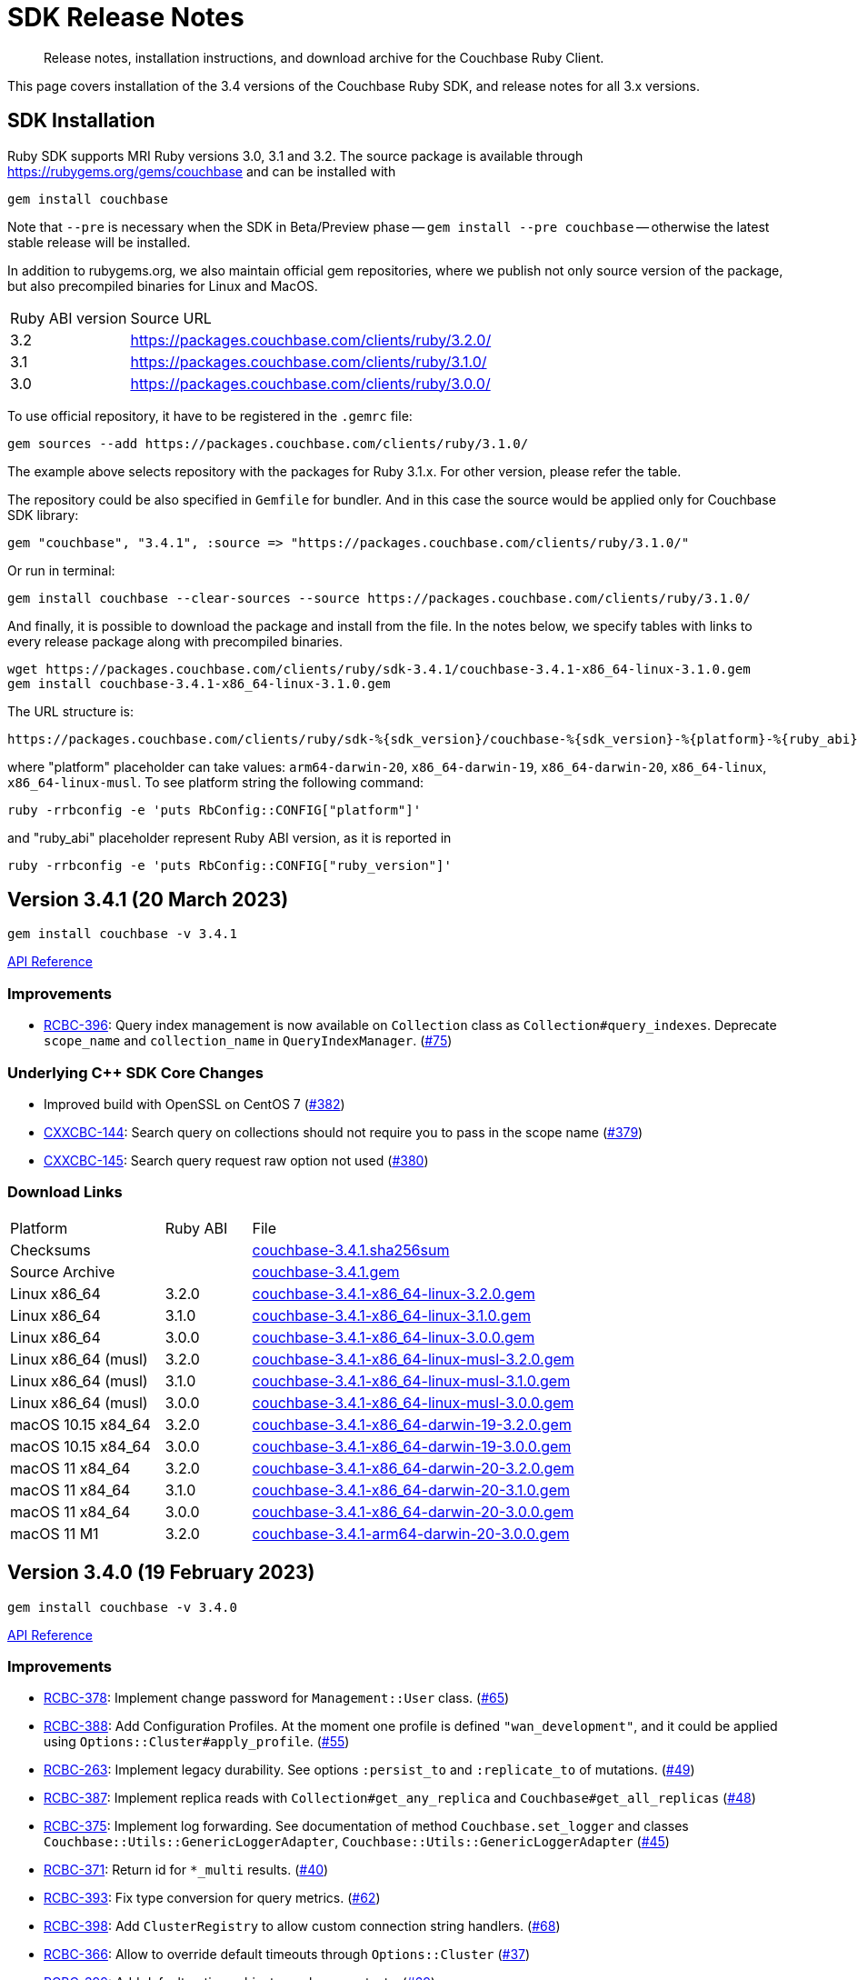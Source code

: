 = SDK Release Notes
:description: Release notes, installation instructions, and download archive for the Couchbase Ruby Client.
:page-topic-type: project-doc
:page-partial:
:page-aliases: ROOT:relnotes-ruby-sdk,ROOT:release-notes,ROOT:sdk-release-notes


// tag::all[]
[abstract]
{description}

This page covers installation of the 3.4 versions of the Couchbase Ruby SDK, and release notes for all 3.x versions.


== SDK Installation

Ruby SDK supports MRI Ruby versions 3.0, 3.1 and 3.2.
The source package is available through https://rubygems.org/gems/couchbase and can be installed with

[source,console]
----
gem install couchbase
----

Note that `--pre` is necessary when the SDK in Beta/Preview phase -- `gem install --pre couchbase` -- otherwise the
latest stable release will be installed.

In addition to rubygems.org, we also maintain official gem repositories, where we publish not only source version of the
package, but also precompiled binaries for Linux and MacOS.

[cols="4,17"]
|===
| Ruby ABI version | Source URL
| 3.2              | https://packages.couchbase.com/clients/ruby/3.2.0/
| 3.1              | https://packages.couchbase.com/clients/ruby/3.1.0/
| 3.0              | https://packages.couchbase.com/clients/ruby/3.0.0/
|===

To use official repository, it have to be registered in the `.gemrc` file:

[source,bash]
----
gem sources --add https://packages.couchbase.com/clients/ruby/3.1.0/
----

The example above selects repository with the packages for Ruby 3.1.x. For other version, please refer the table.

The repository could be also specified in `Gemfile` for bundler. And in this case the source would be applied only for
Couchbase SDK library:

[source,ruby]
----
gem "couchbase", "3.4.1", :source => "https://packages.couchbase.com/clients/ruby/3.1.0/"
----

Or run in terminal:

[source,bash]
----
gem install couchbase --clear-sources --source https://packages.couchbase.com/clients/ruby/3.1.0/
----

And finally, it is possible to download the package and install from the file. In the notes below, we specify tables
with links to every release package along with precompiled binaries.

[source,bash]
----
wget https://packages.couchbase.com/clients/ruby/sdk-3.4.1/couchbase-3.4.1-x86_64-linux-3.1.0.gem
gem install couchbase-3.4.1-x86_64-linux-3.1.0.gem
----

The URL structure is:

[source,shell]
----
https://packages.couchbase.com/clients/ruby/sdk-%{sdk_version}/couchbase-%{sdk_version}-%{platform}-%{ruby_abi}.gem
----

where "platform" placeholder can take values: `arm64-darwin-20`, `x86_64-darwin-19`, `x86_64-darwin-20`, `x86_64-linux`,
`x86_64-linux-musl`. To see platform string the following command:

[source,bash]
----
ruby -rrbconfig -e 'puts RbConfig::CONFIG["platform"]'
----

and "ruby_abi" placeholder represent Ruby ABI version, as it is reported in

[source,bash]
----
ruby -rrbconfig -e 'puts RbConfig::CONFIG["ruby_version"]'
----

[#latest-release]

== Version 3.4.1 (20 March 2023)

[source,bash]
----
gem install couchbase -v 3.4.1
----

https://docs.couchbase.com/sdk-api/couchbase-ruby-client-3.4.1/index.html[API Reference]

=== Improvements

* https://issues.couchbase.com/browse/RCBC-396[RCBC-396]:
Query index management is now available on `Collection` class as `Collection#query_indexes`. Deprecate `scope_name` and
`collection_name` in `QueryIndexManager`. (https://github.com/couchbase/couchbase-ruby-client/pull/75[#75])

=== Underlying C++ SDK Core Changes

* Improved build with OpenSSL on CentOS 7 (https://github.com/couchbaselabs/couchbase-cxx-client/pull/382[#382])

* https://issues.couchbase.com/browse/CXXCBC-144[CXXCBC-144]:
Search query on collections should not require you to pass in the scope name (https://github.com/couchbaselabs/couchbase-cxx-client/pull/379[#379])

* https://issues.couchbase.com/browse/CXXCBC-145[CXXCBC-145]:
Search query request raw option not used (https://github.com/couchbaselabs/couchbase-cxx-client/pull/380[#380])

=== Download Links

[cols="9,5,19"]
|===
| Platform            | Ruby ABI | File
| Checksums           |          | https://packages.couchbase.com/clients/ruby/sdk-3.4.1/couchbase-3.4.1.sha256sum[couchbase-3.4.1.sha256sum]
| Source Archive      |          | https://packages.couchbase.com/clients/ruby/sdk-3.4.1/couchbase-3.4.1.gem[couchbase-3.4.1.gem]
| Linux x86_64        | 3.2.0    | https://packages.couchbase.com/clients/ruby/sdk-3.4.1/couchbase-3.4.1-x86_64-linux-3.2.0.gem[couchbase-3.4.1-x86_64-linux-3.2.0.gem]
| Linux x86_64        | 3.1.0    | https://packages.couchbase.com/clients/ruby/sdk-3.4.1/couchbase-3.4.1-x86_64-linux-3.1.0.gem[couchbase-3.4.1-x86_64-linux-3.1.0.gem]
| Linux x86_64        | 3.0.0    | https://packages.couchbase.com/clients/ruby/sdk-3.4.1/couchbase-3.4.1-x86_64-linux-3.0.0.gem[couchbase-3.4.1-x86_64-linux-3.0.0.gem]
| Linux x86_64 (musl) | 3.2.0    | https://packages.couchbase.com/clients/ruby/sdk-3.4.1/couchbase-3.4.1-x86_64-linux-musl-3.2.0.gem[couchbase-3.4.1-x86_64-linux-musl-3.2.0.gem]
| Linux x86_64 (musl) | 3.1.0    | https://packages.couchbase.com/clients/ruby/sdk-3.4.1/couchbase-3.4.1-x86_64-linux-musl-3.1.0.gem[couchbase-3.4.1-x86_64-linux-musl-3.1.0.gem]
| Linux x86_64 (musl) | 3.0.0    | https://packages.couchbase.com/clients/ruby/sdk-3.4.1/couchbase-3.4.1-x86_64-linux-musl-3.0.0.gem[couchbase-3.4.1-x86_64-linux-musl-3.0.0.gem]
| macOS 10.15 x84_64  | 3.2.0    | https://packages.couchbase.com/clients/ruby/sdk-3.4.1/couchbase-3.4.1-x86_64-darwin-19-3.2.0.gem[couchbase-3.4.1-x86_64-darwin-19-3.2.0.gem]
| macOS 10.15 x84_64  | 3.0.0    | https://packages.couchbase.com/clients/ruby/sdk-3.4.1/couchbase-3.4.1-x86_64-darwin-19-3.0.0.gem[couchbase-3.4.1-x86_64-darwin-19-3.0.0.gem]
| macOS 11 x84_64     | 3.2.0    | https://packages.couchbase.com/clients/ruby/sdk-3.4.1/couchbase-3.4.1-x86_64-darwin-20-3.2.0.gem[couchbase-3.4.1-x86_64-darwin-20-3.2.0.gem]
| macOS 11 x84_64     | 3.1.0    | https://packages.couchbase.com/clients/ruby/sdk-3.4.1/couchbase-3.4.1-x86_64-darwin-20-3.1.0.gem[couchbase-3.4.1-x86_64-darwin-20-3.1.0.gem]
| macOS 11 x84_64     | 3.0.0    | https://packages.couchbase.com/clients/ruby/sdk-3.4.1/couchbase-3.4.1-x86_64-darwin-20-3.0.0.gem[couchbase-3.4.1-x86_64-darwin-20-3.0.0.gem]
| macOS 11 M1         | 3.2.0    | https://packages.couchbase.com/clients/ruby/sdk-3.4.1/couchbase-3.4.1-arm64-darwin-20-3.0.0.gem[couchbase-3.4.1-arm64-darwin-20-3.0.0.gem]
|===

== Version 3.4.0 (19 February 2023)

[source,bash]
----
gem install couchbase -v 3.4.0
----

https://docs.couchbase.com/sdk-api/couchbase-ruby-client-3.4.0/index.html[API Reference]

=== Improvements

* https://issues.couchbase.com/browse/RCBC-378[RCBC-378]:
Implement change password for `Management::User` class. (https://github.com/couchbase/couchbase-ruby-client/pull/65[#65])
* https://issues.couchbase.com/browse/RCBC-388[RCBC-388]:
Add Configuration Profiles. At the moment one profile is defined `"wan_development"`, and it could be applied using `Options::Cluster#apply_profile`.  (https://github.com/couchbase/couchbase-ruby-client/pull/55[#55])
* https://issues.couchbase.com/browse/RCBC-263[RCBC-263]:
Implement legacy durability. See options `:persist_to` and `:replicate_to` of mutations. (https://github.com/couchbase/couchbase-ruby-client/pull/49[#49])
* https://issues.couchbase.com/browse/RCBC-387[RCBC-387]:
Implement replica reads with `Collection#get_any_replica` and `Couchbase#get_all_replicas` (https://github.com/couchbase/couchbase-ruby-client/pull/48[#48])
* https://issues.couchbase.com/browse/RCBC-375[RCBC-375]:
Implement log forwarding. See documentation of method `Couchbase.set_logger` and classes `Couchbase::Utils::GenericLoggerAdapter`, `Couchbase::Utils::GenericLoggerAdapter` (https://github.com/couchbase/couchbase-ruby-client/pull/45[#45])
* https://issues.couchbase.com/browse/RCBC-371[RCBC-371]:
Return id for `*_multi` results. (https://github.com/couchbase/couchbase-ruby-client/pull/40[#40])
* https://issues.couchbase.com/browse/RCBC-393[RCBC-393]:
Fix type conversion for query metrics. (https://github.com/couchbase/couchbase-ruby-client/pull/62[#62])
* https://issues.couchbase.com/browse/RCBC-398[RCBC-398]:
Add `ClusterRegistry` to allow custom connection string handlers. (https://github.com/couchbase/couchbase-ruby-client/pull/68[#68])
* https://issues.couchbase.com/browse/RCBC-366[RCBC-366]:
Allow to override default timeouts through `Options::Cluster` (https://github.com/couchbase/couchbase-ruby-client/pull/37[#37])
* https://issues.couchbase.com/browse/RCBC-399[RCBC-399]:
Add default options objects as class constants. (https://github.com/couchbase/couchbase-ruby-client/pull/69[#69])

=== Underlying C++ SDK Core

==== Notable Changes in C++ SDK 1.0.0-dp.4

* https://issues.couchbase.com/browse/CXXCBC-275[CXXCBC-275]:
Update implementation query context fields passed to the server. In future versions of the server versions it will become mandatory to specify context of the statement (bucket, scope and collection).
This change ensures that both future and current server releases supported transparently.
* https://issues.couchbase.com/browse/CXXCBC-296[CXXCBC-296]:
Force PLAIN SASL auth if TLS enabled. Using SCRAM SASL mechanisms over TLS protocol is unnecesary complication, that slows down initial connection bootstrap and potentially limits server ability to improve security and evolve credentials management.
* https://issues.couchbase.com/browse/CXXCBC-295[CXXCBC-295]:
The `get with projections` opration should not fail if one of the the paths is missing in the document, because the semantics is "get the partial document" and not "get individual fields" like in `lookup_in` operation.
* https://issues.couchbase.com/browse/CXXCBC-294[CXXCBC-294]:
In the Public API, if `get` operation requested to return expiry time, zero expiry should not be interpreted as absolute expiry timestamp (zero seconds from UNIX epoch), but rather as absense of the expiry.
* https://issues.couchbase.com/browse/CXXCBC-291[CXXCBC-291]:
Allow to disable mutation tokens for Key/Value mutations (use `enable_mutation_tokens` in connection string).
* Resource management and performance improvements:
** Fix tracer and meter ref-counting (https://github.com/couchbaselabs/couchbase-cxx-client/pull/370[#370])
** Replace `minstd_rand` with `mt19937_64`, as it gives less collisions (https://github.com/couchbaselabs/couchbase-cxx-client/pull/356[#356])
** https://issues.couchbase.com/browse/CXXCBC-285[CXXCBC-285]:
Write to sockets from IO threads, to eliminate potential race conditions. (https://github.com/couchbaselabs/couchbase-cxx-client/pull/348[#348])
** Eliminate looping transform in `mcbp_parser::next` (https://github.com/couchbaselabs/couchbase-cxx-client/pull/347[#347])
** https://issues.couchbase.com/browse/CXXCBC-295[CXXCBC-205]:
Use thread-local UUID generator (https://github.com/couchbaselabs/couchbase-cxx-client/pull/340[#340])
** https://issues.couchbase.com/browse/CXXCBC-293[CXXCBC-293]:
Performance improvements:
*** Speed up UUID serialization to string (https://github.com/couchbaselabs/couchbase-cxx-client/pull/346[#346])
*** Don't allow to copy `mcbp_message` objects (https://github.com/couchbaselabs/couchbase-cxx-client/pull/345[#345])
*** Avoid extra allocation and initialization (https://github.com/couchbaselabs/couchbase-cxx-client/pull/344[#344])
* Build system fixes:
** Fix build with gcc-13 (https://github.com/couchbaselabs/couchbase-cxx-client/pull/372[#372])
** Fix gcc 12 issue (https://github.com/couchbaselabs/couchbase-cxx-client/pull/367[#367])
* Enhancements:
** Include bucketless KV service when ping is requested. (https://github.com/couchbaselabs/couchbase-cxx-client/pull/339[#339])
** Include OS name in SDK identifier (https://github.com/couchbaselabs/couchbase-cxx-client/pull/349[#349])

==== Notable changes in C++ SDK 1.0.0-dp.3

* https://issues.couchbase.com/CXXCBC-276[CXXCBC-276]:
Use interval from the options for config poll, which previous was hard-coded to 2.5 seconds. (https://github.com/couchbaselabs/couchbase-cxx-client/pull/336[#336])

==== Notable changes in C++ SDK 1.0.0-dp.2

* https://issues.couchbase.com/browse/CXXCBC-242[CXXCBC-242]:
Drain waiting commands list on MCBP session close (https://github.com/couchbaselabs/couchbase-cxx-client/pull/321[#321])
* https://issues.couchbase.com/browse/CXXCBC-271[CXXCBC-271]:
Fix `get_all_replicas` behaviour: do not propagate error if result set is not empty, while the last response has failed. (https://github.com/couchbaselabs/couchbase-cxx-client/pull/322[#322])

==== Notable changes in C++ SDK 1.0.0-dp.1

* https://issues.couchbase.com/browse/CXXCBC-142[CXXCBC-142]:
Update SRV resolution for Windows (https://github.com/couchbaselabs/couchbase-cxx-client/pull/303[#303])
* https://issues.couchbase.com/browse/CXXCBC-172[CXXCBC-172]:
Refresh DNS SRV when cluster uncontactable (https://github.com/couchbaselabs/couchbase-cxx-client/pull/275[#275], https://github.com/couchbaselabs/couchbase-cxx-client/pull/290[#290])
* https://issues.couchbase.com/browse/CXXCBC-234[CXXCBC-234]:
Error message for bucket hibernation and update error message for authentication_failure. (https://github.com/couchbaselabs/couchbase-cxx-client/pull/290[#280], https://github.com/couchbaselabs/couchbase-cxx-client/pull/285[#285])
* https://issues.couchbase.com/browse/CXXCBC-235[CXXCBC-235]:
Load system CAs when the trust certificate is not provided and do not fail if trust certificate is not specified (https://github.com/couchbaselabs/couchbase-cxx-client/pull/283[#283], https://github.com/couchbaselabs/couchbase-cxx-client/pull/281[#281])
* https://issues.couchbase.com/browse/CXXCBC-245[CXXCBC-245]:
Fix encoding of durability frame (https://github.com/couchbaselabs/couchbase-cxx-client/pull/277[#277])
* https://issues.couchbase.com/browse/CXXCBC-246[CXXCBC-246]:
Convert `not_stored` code to `document_exists` (https://github.com/couchbaselabs/couchbase-cxx-client/pull/278[#278])
* https://issues.couchbase.com/browse/CXXCBC-251[CXXCBC-251]:
Fix snappy decompression for `get_replica` (https://github.com/couchbaselabs/couchbase-cxx-client/pull/296[#296])
* https://issues.couchbase.com/browse/CXXCBC-253[CXXCBC-253]:
`query_options` not setting `scope_qualifier` (https://github.com/couchbaselabs/couchbase-cxx-client/pull/300[#300])
* https://issues.couchbase.com/browse/SDKQE-2761[SDKQE-2761]:
Fix failures in serverless mode (https://github.com/couchbaselabs/couchbase-cxx-client/pull/274[#274])
* Don't log expected warnings in DNS resolver (https://github.com/couchbaselabs/couchbase-cxx-client/pull/294[#294])

===== Resource management and performance fixes

* https://issues.couchbase.com/browse/CXXCBC-225[CXXCBC-225]:
Don't throw exceptions when socket options cannot be set (https://github.com/couchbaselabs/couchbase-cxx-client/pull/270[#270])

===== Build system fixes

* Move away from `reinterpret_pointer_cast<>` for MacOS build issue (https://github.com/couchbaselabs/couchbase-cxx-client/pull/288[#288])
* Improve OpenSSL detection on Windows (https://github.com/couchbaselabs/couchbase-cxx-client/pull/272[#272])

==== Notable changes in C++ SDK 1.0.0-beta.3

* https://issues.couchbase.com/browse/CXXCBC-221[CXXCBC-221]:
Support for configuration profiles (https://github.com/couchbaselabs/couchbase-cxx-client/pull/268[#268])
* https://issues.couchbase.com/browse/CXXCBC-218[CXXCBC-218]:
allow to check if subdoc result field has value (https://github.com/couchbaselabs/couchbase-cxx-client/pull/263[#263])
* https://issues.couchbase.com/browse/CXXCBC-199[CXXCBC-199]:
Always set `kv_collection_outdated` retry reason on unknown collection error (https://github.com/couchbaselabs/couchbase-cxx-client/pull/223[#223])
* https://issues.couchbase.com/browse/CXXCBC-203[CXXCBC-203]:
disable clustermap nofication by default (https://github.com/couchbaselabs/couchbase-cxx-client/pull/233[#233])
* https://issues.couchbase.com/browse/CXXCBC-159[CXXCBC-159]:
Increment/decrement should not have `preserve_expiry` (https://github.com/couchbaselabs/couchbase-cxx-client/pull/201[#201])
* https://issues.couchbase.com/browse/CXXCBC-55[CXXCBC-55]:
External Tracing and Metrics support with OpenTelemetry support (https://github.com/couchbaselabs/couchbase-cxx-client/pull/228[#228], https://github.com/couchbaselabs/couchbase-cxx-client/pull/231[#231])
* https://issues.couchbase.com/browse/CXXCBC-54[CXXCBC-54]:
Add log forwarding (https://github.com/couchbaselabs/couchbase-cxx-client/pull/206[#206])

===== Bug fixes

* https://issues.couchbase.com/browse/CXXCBC-134[CXXCBC-134]:
Close http_session before conecting to next endpoint (https://github.com/couchbaselabs/couchbase-cxx-client/pull/213[#213])
* https://issues.couchbase.com/browse/CXXCBC-179[CXXCBC-179]:
fix parsing responses with chunked meta trailer (https://github.com/couchbaselabs/couchbase-cxx-client/pull/191[#191])
* https://issues.couchbase.com/browse/CXXCBC-170[CXXCBC-170]:
add extra check for missing CA for TLS connections (https://github.com/couchbaselabs/couchbase-cxx-client/pull/197[#197])
* https://issues.couchbase.com/browse/CXXCBC-182[CXXCBC-182]:
add extra check for keywords in query index fields (https://github.com/couchbaselabs/couchbase-cxx-client/pull/196[#196])
* https://issues.couchbase.com/browse/CXXCBC-173[CXXCBC-173]:
complete streaming lexer even if pointer didn't match (https://github.com/couchbaselabs/couchbase-cxx-client/pull/195[#195])
* https://issues.couchbase.com/browse/CXXCBC-212[CXXCBC-212]:
reprepare and retry query on 4040, 4050 and 4070 (https://github.com/couchbaselabs/couchbase-cxx-client/pull/257[#257])
* https://issues.couchbase.com/browse/CXXCBC-174[CXXCBC-174]:
reduce scope of the http request lock (https://github.com/couchbaselabs/couchbase-cxx-client/pull/259[#259])
* https://issues.couchbase.com/browse/CXXCBC-176[CXXCBC-176]:
ignore 'is_primary' for named primary indexes when dropping (https://github.com/couchbaselabs/couchbase-cxx-client/pull/202[#202])
* Return subdocument error context from future-based subdoc methods (https://github.com/couchbaselabs/couchbase-cxx-client/pull/258[#258])

=== Download Links

[cols="9,5,19"]
|===
| Platform            | Ruby ABI | File
| Checksums           |          | https://packages.couchbase.com/clients/ruby/sdk-3.4.0/couchbase-3.4.0.sha256sum[couchbase-3.4.0.sha256sum]
| Source Archive      |          | https://packages.couchbase.com/clients/ruby/sdk-3.4.0/couchbase-3.4.0.gem[couchbase-3.4.0.gem]
| Linux x86_64        | 3.2.0    | https://packages.couchbase.com/clients/ruby/sdk-3.4.0/couchbase-3.4.0-x86_64-linux-3.2.0.gem[couchbase-3.4.0-x86_64-linux-3.2.0.gem]
| Linux x86_64        | 3.1.0    | https://packages.couchbase.com/clients/ruby/sdk-3.4.0/couchbase-3.4.0-x86_64-linux-3.1.0.gem[couchbase-3.4.0-x86_64-linux-3.1.0.gem]
| Linux x86_64        | 3.0.0    | https://packages.couchbase.com/clients/ruby/sdk-3.4.0/couchbase-3.4.0-x86_64-linux-3.0.0.gem[couchbase-3.4.0-x86_64-linux-3.0.0.gem]
| Linux x86_64 (musl) | 3.2.0    | https://packages.couchbase.com/clients/ruby/sdk-3.4.0/couchbase-3.4.0-x86_64-linux-musl-3.2.0.gem[couchbase-3.4.0-x86_64-linux-musl-3.2.0.gem]
| Linux x86_64 (musl) | 3.1.0    | https://packages.couchbase.com/clients/ruby/sdk-3.4.0/couchbase-3.4.0-x86_64-linux-musl-3.1.0.gem[couchbase-3.4.0-x86_64-linux-musl-3.1.0.gem]
| Linux x86_64 (musl) | 3.0.0    | https://packages.couchbase.com/clients/ruby/sdk-3.4.0/couchbase-3.4.0-x86_64-linux-musl-3.0.0.gem[couchbase-3.4.0-x86_64-linux-musl-3.0.0.gem]
| macOS 10.15 x84_64  | 3.2.0    | https://packages.couchbase.com/clients/ruby/sdk-3.4.0/couchbase-3.4.0-x86_64-darwin-19-3.2.0.gem[couchbase-3.4.0-x86_64-darwin-19-3.2.0.gem]
| macOS 10.15 x84_64  | 3.0.0    | https://packages.couchbase.com/clients/ruby/sdk-3.4.0/couchbase-3.4.0-x86_64-darwin-19-3.0.0.gem[couchbase-3.4.0-x86_64-darwin-19-3.0.0.gem]
| macOS 11 x84_64     | 3.2.0    | https://packages.couchbase.com/clients/ruby/sdk-3.4.0/couchbase-3.4.0-x86_64-darwin-20-3.2.0.gem[couchbase-3.4.0-x86_64-darwin-20-3.2.0.gem]
| macOS 11 x84_64     | 3.1.0    | https://packages.couchbase.com/clients/ruby/sdk-3.4.0/couchbase-3.4.0-x86_64-darwin-20-3.1.0.gem[couchbase-3.4.0-x86_64-darwin-20-3.1.0.gem]
| macOS 11 x84_64     | 3.0.0    | https://packages.couchbase.com/clients/ruby/sdk-3.4.0/couchbase-3.4.0-x86_64-darwin-20-3.0.0.gem[couchbase-3.4.0-x86_64-darwin-20-3.0.0.gem]
| macOS 11 M1         | 3.2.0    | https://packages.couchbase.com/clients/ruby/sdk-3.4.0/couchbase-3.4.0-arm64-darwin-20-3.0.0.gem[couchbase-3.4.0-arm64-darwin-20-3.0.0.gem]
|===


== Version 3.3.0 (5 May 2022)

This is the first GA release of the 3.3 series.

[source,bash]
----
gem install couchbase -v 3.3.0
----

https://docs.couchbase.com/sdk-api/couchbase-ruby-client-3.3.0/index.html[API Reference]

Improvements:

* https://issues.couchbase.com/browse/RCBC-338[RCBC-338]:
  Added new options for the search API.
  You can now add the `operator` and `include_locations` properties to all search queries.

* https://issues.couchbase.com/browse/RCBC-358[RCBC-358], https://issues.couchbase.com/browse/RCBC-346[RCBC-346]:
  Added new options for the bucket API.
  The SDK now allows you to configure the custom conflict resolution storage backend for new buckets.

* https://issues.couchbase.com/browse/RCBC-345[RCBC-345]:
  We now support preserving expiry for the query API.

* https://issues.couchbase.com/browse/RCBC-343[RCBC-343]:
  SSL peer is now verified by default.

* Added support for Ruby 3.1.

* Dropped support for Ruby 2.5 and 2.6.

Fixes:

* https://issues.couchbase.com/browse/RCBC-358[RCBC-358]:
  The SDK now initializes search locations only if they are returned by the server.


[cols="9,5,19"]
|===
| Platform           | Ruby ABI | File
| Checksums          |          | https://packages.couchbase.com/clients/ruby/sdk-3.3.0/couchbase-3.3.0.sha256sum[couchbase-3.3.0.sha256sum]
| Source Archive     |          | https://packages.couchbase.com/clients/ruby/sdk-3.3.0/couchbase-3.3.0.gem[couchbase-3.3.0.gem]
| Linux x86_64       | 3.1.0    | https://packages.couchbase.com/clients/ruby/sdk-3.3.0/couchbase-3.3.0-x86_64-linux-3.1.0.gem[couchbase-3.3.0-x86_64-linux-3.1.0.gem]
| Linux x86_64       | 3.0.0    | https://packages.couchbase.com/clients/ruby/sdk-3.3.0/couchbase-3.3.0-x86_64-linux-3.0.0.gem[couchbase-3.3.0-x86_64-linux-3.0.0.gem]
| Linux x86_64       | 2.7.0    | https://packages.couchbase.com/clients/ruby/sdk-3.3.0/couchbase-3.3.0-x86_64-linux-2.7.0.gem[couchbase-3.3.0-x86_64-linux-2.7.0.gem]
| macOS 10.15 x84_64 | 3.1.0    | https://packages.couchbase.com/clients/ruby/sdk-3.3.0/couchbase-3.3.0-x86_64-darwin-19-3.1.0.gem[couchbase-3.3.0-x86_64-darwin-19-3.1.0.gem]
| macOS 10.15 x84_64 | 3.0.0    | https://packages.couchbase.com/clients/ruby/sdk-3.3.0/couchbase-3.3.0-x86_64-darwin-19-3.0.0.gem[couchbase-3.3.0-x86_64-darwin-19-3.0.0.gem]
| macOS 10.15 x84_64 | 2.7.0    | https://packages.couchbase.com/clients/ruby/sdk-3.3.0/couchbase-3.3.0-x86_64-darwin-19-2.7.0.gem[couchbase-3.3.0-x86_64-darwin-19-2.7.0.gem]
| macOS 11 x84_64 | 3.1.0    | https://packages.couchbase.com/clients/ruby/sdk-3.3.0/couchbase-3.3.0-x86_64-darwin-20-3.1.0.gem[couchbase-3.3.0-x86_64-darwin-20-3.1.0.gem]
| macOS 11 x84_64 | 3.0.0    | https://packages.couchbase.com/clients/ruby/sdk-3.3.0/couchbase-3.3.0-x86_64-darwin-20-3.0.0.gem[couchbase-3.3.0-x86_64-darwin-20-3.0.0.gem]
| macOS 11 x84_64 | 2.7.0    | https://packages.couchbase.com/clients/ruby/sdk-3.3.0/couchbase-3.3.0-x86_64-darwin-20-2.7.0.gem[couchbase-3.3.0-x86_64-darwin-20-2.7.0.gem]
|===

== Version 3.2.0 (4 August 2021)

This is the first GA release of the 3.2 series.

[source,bash]
----
gem install couchbase -v 3.2.0
----

https://docs.couchbase.com/sdk-api/couchbase-ruby-client-3.2.0/index.html[API Reference]

* https://issues.couchbase.com/browse/RCBC-301[RCBC-301]:
  Implemented metrics.
  This feature is enabled by default; it can be disabled in the connection string with `enable_metrics=false`, or programmatically:
+
[source,ruby]
----
options = Cluster::ClusterOptions.new
options.enable_metrics = false
----
+
Extra options:
+
[source,ruby]
----
options = Cluster::ClusterOptions.new
options.metrics_emit_interval = 60_000 # in milliseconds, default 10 minutes
----

* https://issues.couchbase.com/browse/RCBC-234[RCBC-234]:
 Implemented tracing.
 This feature is enabled by default; it can be disabled in the connection string with `enable_tracing=false`, or programmatically:
+
[source,ruby]
----
options = Cluster::ClusterOptions.new
options.enable_tracing = false
----
+
Extra options:
+
[source,ruby]
----
options = Cluster::ClusterOptions.new
options.orphaned_emit_interval = 600_000 # in milliseconds
options.orphaned_sample_size = 64

options.threshold_emit_interval = 600_00 # in milliseconds
options.threshold_sample_size = 64
options.key_value_threshold = 500 # in milliseconds
options.query_threshold = 1_000 # in milliseconds
options.view_threshold = 1_000 # in milliseconds
options.search_threshold = 1_000 # in milliseconds
options.analytics_threshold = 1_000 # in milliseconds
options.management_threshold = 1_000 # in milliseconds
----

* https://issues.couchbase.com/browse/RCBC-318[RCBC-318]:
  Parse and use `revEpoch` field in configuration for improved bucket configuration handling.

* https://issues.couchbase.com/browse/RCBC-324[RCBC-324]:
  Query error code 13014 is now mapped to an `AuthenticationFailure` exception.

* https://issues.couchbase.com/browse/RCBC-227[RCBC-227]:
  Remote links for analytics can now be managed from the SDK,
  enabling  connection to an external dataset such as an AWS S3 bucket.

* https://issues.couchbase.com/browse/RCBC-283[RCBC-283]:
  Added Collections support for Search queries.

* https://issues.couchbase.com/browse/RCBC-311[RCBC-311]:
  Fixed scope qualifer encoding for analtyics to work with latest decoding.

* Dropped support of Ruby 2.5.

* Many smaller fixes and improvements.

[cols="9,5,19"]
|===
| Platform           | Ruby ABI | File
| Checksums          |          | https://packages.couchbase.com/clients/ruby/sdk-3.2.0/couchbase-3.2.0.sha256sum[couchbase-3.2.0.sha256sum]
| Source Archive     |          | https://packages.couchbase.com/clients/ruby/sdk-3.2.0/couchbase-3.2.0.gem[couchbase-3.2.0.gem]
| Linux x86_64       | 3.0.0    | https://packages.couchbase.com/clients/ruby/sdk-3.2.0/couchbase-3.2.0-x86_64-linux-3.0.0.gem[couchbase-3.2.0-x86_64-linux-3.0.0.gem]
| Linux x86_64       | 2.7.0    | https://packages.couchbase.com/clients/ruby/sdk-3.2.0/couchbase-3.2.0-x86_64-linux-2.7.0.gem[couchbase-3.2.0-x86_64-linux-2.7.0.gem]
| Linux x86_64       | 2.6.0    | https://packages.couchbase.com/clients/ruby/sdk-3.2.0/couchbase-3.2.0-x86_64-linux-2.6.0.gem[couchbase-3.2.0-x86_64-linux-2.6.0.gem]
| Linux x86_64       | 2.5.0    | https://packages.couchbase.com/clients/ruby/sdk-3.2.0/couchbase-3.2.0-x86_64-linux-2.5.0.gem[couchbase-3.2.0-x86_64-linux-2.5.0.gem]
| macOS 10.15 x84_64 | 3.0.0    | https://packages.couchbase.com/clients/ruby/sdk-3.2.0/couchbase-3.2.0-x86_64-darwin-19-3.0.0.gem[couchbase-3.2.0-x86_64-darwin-19-3.0.0.gem]
| macOS 10.15 x84_64 | 2.7.0    | https://packages.couchbase.com/clients/ruby/sdk-3.2.0/couchbase-3.2.0-x86_64-darwin-19-2.7.0.gem[couchbase-3.2.0-x86_64-darwin-19-2.7.0.gem]
| macOS 10.15 x84_64 | 2.6.0    | https://packages.couchbase.com/clients/ruby/sdk-3.2.0/couchbase-3.2.0-x86_64-darwin-19-2.6.0.gem[couchbase-3.2.0-x86_64-darwin-19-2.6.0.gem]
| macOS 10.15 x84_64 | 2.5.0    | https://packages.couchbase.com/clients/ruby/sdk-3.2.0/couchbase-3.2.0-x86_64-darwin-19-2.5.0.gem[couchbase-3.2.0-x86_64-darwin-19-2.5.0.gem]
| macOS 11 x84_64 | 3.0.0    | https://packages.couchbase.com/clients/ruby/sdk-3.2.0/couchbase-3.2.0-x86_64-darwin-20-3.0.0.gem[couchbase-3.2.0-x86_64-darwin-20-3.0.0.gem]
| macOS 11 x84_64 | 2.7.0    | https://packages.couchbase.com/clients/ruby/sdk-3.2.0/couchbase-3.2.0-x86_64-darwin-20-2.7.0.gem[couchbase-3.2.0-x86_64-darwin-20-2.7.0.gem]
| macOS 11 x84_64 | 2.6.0    | https://packages.couchbase.com/clients/ruby/sdk-3.2.0/couchbase-3.2.0-x86_64-darwin-20-2.6.0.gem[couchbase-3.2.0-x86_64-darwin-20-2.6.0.gem]
| macOS 11 x84_64 | 2.5.0    | https://packages.couchbase.com/clients/ruby/sdk-3.2.0/couchbase-3.2.0-x86_64-darwin-20-2.5.0.gem[couchbase-3.2.0-x86_64-darwin-20-2.5.0.gem]
| macOS 11 Universal | 2.6.0    | https://packages.couchbase.com/clients/ruby/sdk-3.2.0/couchbase-3.2.0-universal-darwin-20.gem[couchbase-3.2.0-universal-darwin-20.gem]
|===

== Version 3.1.1 (8 April 2021)

This is the second GA release of 3.1 series.

[source,bash]
----
gem install couchbase -v 3.1.1
----

https://docs.couchbase.com/sdk-api/couchbase-ruby-client-3.1.1/index.html[API Reference]

* https://issues.couchbase.com/browse/RCBC-309[RCBC-309]:
  Allow subdocument remove operation with empty path.

* https://issues.couchbase.com/browse/RCBC-316[RCBC-316]:
  Fix exceptions for collections manager.

* https://issues.couchbase.com/browse/RCBC-315[RCBC-315]:
  Raise `CasMismatch` exception only when query returns code `12009` with `"CAS mismatch"` in message.

* https://issues.couchbase.com/browse/RCBC-298[RCBC-298]:
  Support preserving expiration for mutations. `Collection#replace`, `Collection#upsert`, and `Collection#mutate_in` methods now accept new boolean option `preserve_expiry` which determines whether the server will update expiration for existing documents (`false` by default).
+
In the following example, the server will not reset expiration if the document already exists, and only use `100` seconds if the document has to be created.
+
[source,ruby]
----
collection.upsert(doc_id, {answer: 43},
    Options::Upsert(expiry: 100, preserve_expiry: true))
----

* https://issues.couchbase.com/browse/RCBC-317[RCBC-317]:
  Allow to disable snappy compression with `enable_compression=false` in connection string.

[cols="9,5,19"]
|===
| Platform           | Ruby ABI | File
| Checksums          |          | https://packages.couchbase.com/clients/ruby/sdk-3.1.1/couchbase-3.1.1.sha256sum[couchbase-3.1.1.sha256sum]
| Source Archive     |          | https://packages.couchbase.com/clients/ruby/sdk-3.1.1/couchbase-3.1.1.gem[couchbase-3.1.1.gem]
| Linux x86_64       | 3.0.0    | https://packages.couchbase.com/clients/ruby/sdk-3.1.1/couchbase-3.1.1-x86_64-linux-3.0.0.gem[couchbase-3.1.1-x86_64-linux-3.0.0.gem]
| Linux x86_64       | 2.7.0    | https://packages.couchbase.com/clients/ruby/sdk-3.1.1/couchbase-3.1.1-x86_64-linux-2.7.0.gem[couchbase-3.1.1-x86_64-linux-2.7.0.gem]
| Linux x86_64       | 2.6.0    | https://packages.couchbase.com/clients/ruby/sdk-3.1.1/couchbase-3.1.1-x86_64-linux-2.6.0.gem[couchbase-3.1.1-x86_64-linux-2.6.0.gem]
| Linux x86_64       | 2.5.0    | https://packages.couchbase.com/clients/ruby/sdk-3.1.1/couchbase-3.1.1-x86_64-linux-2.5.0.gem[couchbase-3.1.1-x86_64-linux-2.5.0.gem]
| macOS 10.15 x84_64 | 3.0.0    | https://packages.couchbase.com/clients/ruby/sdk-3.1.1/couchbase-3.1.1-x86_64-darwin-19-3.0.0.gem[couchbase-3.1.1-x86_64-darwin-19-3.0.0.gem]
| macOS 10.15 x84_64 | 2.7.0    | https://packages.couchbase.com/clients/ruby/sdk-3.1.1/couchbase-3.1.1-x86_64-darwin-19-2.7.0.gem[couchbase-3.1.1-x86_64-darwin-19-2.7.0.gem]
| macOS 10.15 x84_64 | 2.6.0    | https://packages.couchbase.com/clients/ruby/sdk-3.1.1/couchbase-3.1.1-x86_64-darwin-19-2.6.0.gem[couchbase-3.1.1-x86_64-darwin-19-2.6.0.gem]
| macOS 10.15 x84_64 | 2.5.0    | https://packages.couchbase.com/clients/ruby/sdk-3.1.1/couchbase-3.1.1-x86_64-darwin-19-2.5.0.gem[couchbase-3.1.1-x86_64-darwin-19-2.5.0.gem]
| macOS 11 x84_64 | 3.0.0    | https://packages.couchbase.com/clients/ruby/sdk-3.1.1/couchbase-3.1.1-x86_64-darwin-20-3.0.0.gem[couchbase-3.1.1-x86_64-darwin-20-3.0.0.gem]
| macOS 11 x84_64 | 2.7.0    | https://packages.couchbase.com/clients/ruby/sdk-3.1.1/couchbase-3.1.1-x86_64-darwin-20-2.7.0.gem[couchbase-3.1.1-x86_64-darwin-20-2.7.0.gem]
| macOS 11 x84_64 | 2.6.0    | https://packages.couchbase.com/clients/ruby/sdk-3.1.1/couchbase-3.1.1-x86_64-darwin-20-2.6.0.gem[couchbase-3.1.1-x86_64-darwin-20-2.6.0.gem]
| macOS 11 x84_64 | 2.5.0    | https://packages.couchbase.com/clients/ruby/sdk-3.1.1/couchbase-3.1.1-x86_64-darwin-20-2.5.0.gem[couchbase-3.1.1-x86_64-darwin-20-2.5.0.gem]
| macOS 11 Universal | 2.6.0    | https://packages.couchbase.com/clients/ruby/sdk-3.1.1/couchbase-3.1.1-x86_64-darwin-20.gem[couchbase-3.1.1-x86_64-darwin-20.gem]
|===


== Version 3.1.0 (24 March 2021)

This is the first GA release of 3.1 series.

[source,bash]
----
gem install couchbase -v 3.1.0
----

https://docs.couchbase.com/sdk-api/couchbase-ruby-client-3.1.0/index.html[API Reference]

* https://issues.couchbase.com/browse/RCBC-314[RCBC-314]:
  Fixed class resolution for Analytics at scope level.

* https://issues.couchbase.com/browse/RCBC-276[RCBC-276]:
  Marked `create_as_deleted` of subdocument API as private.

* https://issues.couchbase.com/browse/RCBC-287[RCBC-287]:
  Updated URLs of endpoints for Collections management API.

* https://issues.couchbase.com/browse/RCBC-303[RCBC-303]:
  Deprecated `CollectionManager#get_scope`; instead the application should use `CollectionManager#get_scopes` and iterate/filter the results.

* https://issues.couchbase.com/browse/RCBC-313[RCBC-313]:
  Send collection name as value on network level for `0xbb` (`GET_COLLECTION_ID`) command.

* https://issues.couchbase.com/browse/RCBC-302[RCBC-302]:
  Allow to disable configuration push from server (using `enable_clustermap_notification=false` in the connection string).

* https://issues.couchbase.com/browse/RCBC-307[RCBC-307]:
  Allow to disable unordered execution of commands (using `enable_unordered_execution=false` in the connection string).

* The library does not keep GVL lock durng IO anymore.
It releases lock when scheduling a command, and acquires it back once the command is completed.
This change allows runtime to use fibers or threads, and do something useful while the operation is in progress.

[cols="9,5,19"]
|===
| Platform           | Ruby ABI | File
| Checksums          |          | https://packages.couchbase.com/clients/ruby/sdk-3.1.0/couchbase-3.1.0.sha256sum[couchbase-3.1.0.sha256sum]
| Source Archive     |          | https://packages.couchbase.com/clients/ruby/sdk-3.1.0/couchbase-3.1.0.gem[couchbase-3.1.0.gem]
| Linux x86_64       | 3.0.0    | https://packages.couchbase.com/clients/ruby/sdk-3.1.0/couchbase-3.1.0-x86_64-linux-3.0.0.gem[couchbase-3.1.0-x86_64-linux-3.0.0.gem]
| Linux x86_64       | 2.7.0    | https://packages.couchbase.com/clients/ruby/sdk-3.1.0/couchbase-3.1.0-x86_64-linux-2.7.0.gem[couchbase-3.1.0-x86_64-linux-2.7.0.gem]
| Linux x86_64       | 2.6.0    | https://packages.couchbase.com/clients/ruby/sdk-3.1.0/couchbase-3.1.0-x86_64-linux-2.6.0.gem[couchbase-3.1.0-x86_64-linux-2.6.0.gem]
| Linux x86_64       | 2.5.0    | https://packages.couchbase.com/clients/ruby/sdk-3.1.0/couchbase-3.1.0-x86_64-linux-2.5.0.gem[couchbase-3.1.0-x86_64-linux-2.5.0.gem]
| macOS 10.15 x84_64 | 3.0.0    | https://packages.couchbase.com/clients/ruby/sdk-3.1.0/couchbase-3.1.0-x86_64-darwin-19-3.0.0.gem[couchbase-3.1.0-x86_64-darwin-19-3.0.0.gem]
| macOS 10.15 x84_64 | 2.7.0    | https://packages.couchbase.com/clients/ruby/sdk-3.1.0/couchbase-3.1.0-x86_64-darwin-19-2.7.0.gem[couchbase-3.1.0-x86_64-darwin-19-2.7.0.gem]
| macOS 10.15 x84_64 | 2.6.0    | https://packages.couchbase.com/clients/ruby/sdk-3.1.0/couchbase-3.1.0-x86_64-darwin-19-2.6.0.gem[couchbase-3.1.0-x86_64-darwin-19-2.6.0.gem]
| macOS 10.15 x84_64 | 2.5.0    | https://packages.couchbase.com/clients/ruby/sdk-3.1.0/couchbase-3.1.0-x86_64-darwin-19-2.5.0.gem[couchbase-3.1.0-x86_64-darwin-19-2.5.0.gem]
| macOS 11 x84_64 | 3.0.0    | https://packages.couchbase.com/clients/ruby/sdk-3.1.0/couchbase-3.1.0-x86_64-darwin-20-3.0.0.gem[couchbase-3.1.0-x86_64-darwin-20-3.0.0.gem]
| macOS 11 x84_64 | 2.7.0    | https://packages.couchbase.com/clients/ruby/sdk-3.1.0/couchbase-3.1.0-x86_64-darwin-20-2.7.0.gem[couchbase-3.1.0-x86_64-darwin-20-2.7.0.gem]
| macOS 11 x84_64 | 2.6.0    | https://packages.couchbase.com/clients/ruby/sdk-3.1.0/couchbase-3.1.0-x86_64-darwin-20-2.6.0.gem[couchbase-3.1.0-x86_64-darwin-20-2.6.0.gem]
| macOS 11 x84_64 | 2.5.0    | https://packages.couchbase.com/clients/ruby/sdk-3.1.0/couchbase-3.1.0-x86_64-darwin-20-2.5.0.gem[couchbase-3.1.0-x86_64-darwin-20-2.5.0.gem]
|===



== Version 3.0.3 (3 February 2021)

[source,bash]
----
gem install couchbase -v 3.0.3
----

This is the fourth GA release of 3.0 series.

https://docs.couchbase.com/sdk-api/couchbase-ruby-client-3.0.3/index.html[API Reference]

* https://issues.couchbase.com/browse/RCBC-226[RCBC-226]:
Add minimal durability setting in bucket manager.

* https://issues.couchbase.com/browse/RCBC-238[RCBC-238]:
Refactored expiration (TTL) options:

   - It accepts `Time` instance in addition to `Duration` (`#in_seconds`);
   - When `Integer` is passed, it implicitly converts to epoch time to resolve disambiguation.

* https://issues.couchbase.com/browse/RCBC-291[RCBC-291]:
Implementation of `ActiveSupport::Cache::Store` interface.
To enable it, put the following lines into application configuration section:

[source,ruby]
----
config.cache_store = :couchbase_store, {
  connection_string: "couchbase://localhost",
  username: "app_cache_user",
  password: "s3cret",
  bucket: "app_cache"
}
----

* https://issues.couchbase.com/browse/RCBC-292[RCBC-292]:
Swap bytes in CAS for compatiblity.
Now the value of CAS matches the representation in other services (e.g. Query).

* https://issues.couchbase.com/browse/RCBC-300[RCBC-300]:
Allow the enforcement of PLAIN SASL mechanism.
This is necessary when LDAP authentication is enabled, but the SDK does not use client certification to authenticate.

* https://issues.couchbase.com/browse/RCBC-237[RCBC-237]:
Added collections support for analytics.
`Scope#analytics_query` automatically sets scope qualifier.
Also, it is now possible to provide custom qualifier in the options.

* Status of single operation now accessible on result object of `get_multi`, `upsert_multi`, and `remove_multi` operations.

* Error context objects now accessible on exceptions (via `#context` method).

[cols="9,5,19"]
|===
| Platform           | Ruby ABI | File
| Checksums          |          | https://packages.couchbase.com/clients/ruby/sdk-3.0.3/couchbase-3.0.3.sha256sum[couchbase-3.0.3.sha256sum]
| Source Archive     |          | https://packages.couchbase.com/clients/ruby/sdk-3.0.3/couchbase-3.0.3.gem[couchbase-3.0.3.gem]
| Linux x86_64       | 3.0.0    | https://packages.couchbase.com/clients/ruby/sdk-3.0.3/couchbase-3.0.3-x86_64-linux-3.0.0.gem[couchbase-3.0.3-x86_64-linux-3.0.0.gem]
| Linux x86_64       | 2.7.0    | https://packages.couchbase.com/clients/ruby/sdk-3.0.3/couchbase-3.0.3-x86_64-linux-2.7.0.gem[couchbase-3.0.3-x86_64-linux-2.7.0.gem]
| Linux x86_64       | 2.6.0    | https://packages.couchbase.com/clients/ruby/sdk-3.0.3/couchbase-3.0.3-x86_64-linux-2.6.0.gem[couchbase-3.0.3-x86_64-linux-2.6.0.gem]
| Linux x86_64       | 2.5.0    | https://packages.couchbase.com/clients/ruby/sdk-3.0.3/couchbase-3.0.3-x86_64-linux-2.5.0.gem[couchbase-3.0.3-x86_64-linux-2.5.0.gem]
| macOS 11 Universal | 2.6.0    | https://packages.couchbase.com/clients/ruby/sdk-3.0.3/couchbase-3.0.3-universal-darwin-20-2.6.0.gem[couchbase-3.0.3-universal-darwin-20-2.6.0.gem]
| macOS 10.15 x84_64 | 3.0.0    | https://packages.couchbase.com/clients/ruby/sdk-3.0.3/couchbase-3.0.3-x86_64-darwin-19-3.0.0.gem[couchbase-3.0.3-x86_64-darwin-19-3.0.0.gem]
| macOS 10.15 x84_64 | 2.7.0    | https://packages.couchbase.com/clients/ruby/sdk-3.0.3/couchbase-3.0.3-x86_64-darwin-19-2.7.0.gem[couchbase-3.0.3-x86_64-darwin-19-2.7.0.gem]
| macOS 10.15 x84_64 | 2.6.0    | https://packages.couchbase.com/clients/ruby/sdk-3.0.3/couchbase-3.0.3-x86_64-darwin-19-2.6.0.gem[couchbase-3.0.3-x86_64-darwin-19-2.6.0.gem]
| macOS 10.15 x84_64 | 2.5.0    | https://packages.couchbase.com/clients/ruby/sdk-3.0.3/couchbase-3.0.3-x86_64-darwin-19-2.5.0.gem[couchbase-3.0.3-x86_64-darwin-19-2.5.0.gem]
| macOS 10.13 x84_64 | 3.0.0    | https://packages.couchbase.com/clients/ruby/sdk-3.0.3/couchbase-3.0.3-x86_64-darwin-17-3.0.0.gem[couchbase-3.0.3-x86_64-darwin-17-3.0.0.gem]
| macOS 10.13 x84_64 | 2.7.0    | https://packages.couchbase.com/clients/ruby/sdk-3.0.3/couchbase-3.0.3-x86_64-darwin-17-2.7.0.gem[couchbase-3.0.3-x86_64-darwin-17-2.7.0.gem]
| macOS 10.13 x84_64 | 2.6.0    | https://packages.couchbase.com/clients/ruby/sdk-3.0.3/couchbase-3.0.3-x86_64-darwin-17-2.6.0.gem[couchbase-3.0.3-x86_64-darwin-17-2.6.0.gem]
| macOS 10.13 x84_64 | 2.5.0    | https://packages.couchbase.com/clients/ruby/sdk-3.0.3/couchbase-3.0.3-x86_64-darwin-17-2.5.0.gem[couchbase-3.0.3-x86_64-darwin-17-2.5.0.gem]
|===

== Version 3.0.2 (3 November 2020)

This is the third GA release of 3.0 series.

[source,bash]
----
gem install couchbase -v 3.0.2
----

https://docs.couchbase.com/sdk-api/couchbase-ruby-client-3.0.2/index.html[API Reference]

* https://issues.couchbase.com/browse/RCBC-281[RCBC-281]:
  Implemented batching API for several data operations.
  (Read docs for
  https://docs.couchbase.com/sdk-api/couchbase-ruby-client-3.0.2/Couchbase/Collection.html#get_multi-instance_method[Collection#get_multi],
  https://docs.couchbase.com/sdk-api/couchbase-ruby-client-3.0.2/Couchbase/Collection.html#upsert_multi-instance_method[Collection#upsert_multi],
  and https://docs.couchbase.com/sdk-api/couchbase-ruby-client-3.0.2/Couchbase/Collection.html#remove_multi-instance_method[Collection#remove_multi]).

* https://issues.couchbase.com/browse/RCBC-223[RCBC-223], https://issues.couchbase.com/browse/RCBC-253[RCBC-253]:
  Implemented ping and diagnostics APIs.

* https://issues.couchbase.com/browse/RCBC-278[RCBC-278]:
  Exposed getter and setter for log level, for example, `Couchbase.log_level = :trace` will switch logger to maximum verbosity.
  (details in https://docs.couchbase.com/sdk-api/couchbase-ruby-client-3.0.2/Couchbase.html#log_level=-class_method[Couchbase] module documentation).

* https://issues.couchbase.com/browse/RCBC-277[RCBC-277]:
  Implemented append/prepend for binary collection
  (more in https://docs.couchbase.com/sdk-api/couchbase-ruby-client-3.0.2/Couchbase/BinaryCollection.html[BinaryCollection] documentation).

* https://issues.couchbase.com/browse/RCBC-276[RCBC-276]:
  Support for `create_as_deleted` option for `Collection#mutate_in` to create document in tombstone state.

* Build, test, and documentation improvements.

[cols="9,5,19"]
|===
| Platform           | Ruby ABI | File
| Checksums          |          | https://packages.couchbase.com/clients/ruby/sdk-3.0.2/couchbase-3.0.2.sha256sum[couchbase-3.0.2.sha256sum]
| Source Archive     |          | https://packages.couchbase.com/clients/ruby/sdk-3.0.2/couchbase-3.0.2.gem[couchbase-3.0.2.gem]
| Linux x86_64       | 2.7.0    | https://packages.couchbase.com/clients/ruby/sdk-3.0.2/couchbase-3.0.2-x86_64-linux-2.7.0.gem[couchbase-3.0.2-x86_64-linux-2.7.0.gem]
| Linux x86_64       | 2.6.0    | https://packages.couchbase.com/clients/ruby/sdk-3.0.2/couchbase-3.0.2-x86_64-linux-2.6.0.gem[couchbase-3.0.2-x86_64-linux-2.6.0.gem]
| Linux x86_64       | 2.5.0    | https://packages.couchbase.com/clients/ruby/sdk-3.0.2/couchbase-3.0.2-x86_64-linux-2.5.0.gem[couchbase-3.0.2-x86_64-linux-2.5.0.gem]
| macOS 10.15 x84_64 | 2.7.0    | https://packages.couchbase.com/clients/ruby/sdk-3.0.2/couchbase-3.0.2-x86_64-darwin-19-2.7.0.gem[couchbase-3.0.2-x86_64-darwin-19-2.7.0.gem]
| macOS 10.15 x84_64 | 2.6.0    | https://packages.couchbase.com/clients/ruby/sdk-3.0.2/couchbase-3.0.2-x86_64-darwin-19-2.6.0.gem[couchbase-3.0.2-x86_64-darwin-19-2.6.0.gem]
| macOS 10.15 x84_64 | 2.5.0    | https://packages.couchbase.com/clients/ruby/sdk-3.0.2/couchbase-3.0.2-x86_64-darwin-19-2.5.0.gem[couchbase-3.0.2-x86_64-darwin-19-2.5.0.gem]
| macOS 10.13 x84_64 | 2.7.0    | https://packages.couchbase.com/clients/ruby/sdk-3.0.2/couchbase-3.0.2-x86_64-darwin-17-2.7.0.gem[couchbase-3.0.2-x86_64-darwin-17-2.7.0.gem]
| macOS 10.13 x84_64 | 2.6.0    | https://packages.couchbase.com/clients/ruby/sdk-3.0.2/couchbase-3.0.2-x86_64-darwin-17-2.6.0.gem[couchbase-3.0.2-x86_64-darwin-17-2.6.0.gem]
| macOS 10.13 x84_64 | 2.5.0    | https://packages.couchbase.com/clients/ruby/sdk-3.0.2/couchbase-3.0.2-x86_64-darwin-17-2.5.0.gem[couchbase-3.0.2-x86_64-darwin-17-2.5.0.gem]
// Hidden. Binary build for the Ruby 2.2.0 on Ubuntu 16.04, that has reached EOL
// | Ubuntu 16.04  | 2.2.0 | https://packages.couchbase.com/clients/ruby/sdk-3.0.2/couchbase-3.0.2-x86_64-linux-2.2.0.gem[couchbase-3.0.2-x86_64-linux-2.2.0.gem]
|===


== Version 3.0.1 (5 October 2020)

This is the second GA release.

[source,bash]
----
gem install couchbase -v 3.0.1
----

* https://issues.couchbase.com/browse/RCBC-219[RCBC-219], https://issues.couchbase.com/browse/RCBC-252[RCBC-252]:
  Implemented diagnostics API.

* https://issues.couchbase.com/browse/RCBC-272[RCBC-272]:
  Allow disabling of scoring in Full-Text Search results.

* https://issues.couchbase.com/browse/RCBC-229[RCBC-229]:
  Geopolygon Search support.

* https://issues.couchbase.com/browse/RCBC-271[RCBC-271]:
  Enhanced user management for collections.

* https://issues.couchbase.com/browse/RCBC-230[RCBC-230]:
  Added query option for flex index.

* https://issues.couchbase.com/browse/RCBC-233[RCBC-233]:
  Updated eviction policy types (now it covers ephemeral buckets).

* https://issues.couchbase.com/browse/RCBC-274[RCBC-274]:
  Skip non-kv nodes when switching networks (fixes warnings in Cloud environment).

* https://issues.couchbase.com/browse/RCBC-266[RCBC-266]:
  Deprecated `GetResult.expiry`.

* Fixed Query prepared statements cache for older servers.

* Build and test system improvements.

https://docs.couchbase.com/sdk-api/couchbase-ruby-client-3.0.1/index.html[API Reference]

[cols="9,5,19"]
|===
| Platform           | Ruby ABI | File
| Checksums          |          | https://packages.couchbase.com/clients/ruby/sdk-3.0.1/couchbase-3.0.1.sha256sum[couchbase-3.0.1.sha256sum]
| Source Archive     |          | https://packages.couchbase.com/clients/ruby/sdk-3.0.1/couchbase-3.0.1.gem[couchbase-3.0.1.gem]
| Linux x86_64       | 2.7.0    | https://packages.couchbase.com/clients/ruby/sdk-3.0.1/couchbase-3.0.1-x86_64-linux-2.7.0.gem[couchbase-3.0.1-x86_64-linux-2.7.0.gem]
| Linux x86_64       | 2.6.0    | https://packages.couchbase.com/clients/ruby/sdk-3.0.1/couchbase-3.0.1-x86_64-linux-2.6.0.gem[couchbase-3.0.1-x86_64-linux-2.6.0.gem]
| Linux x86_64       | 2.5.0    | https://packages.couchbase.com/clients/ruby/sdk-3.0.1/couchbase-3.0.1-x86_64-linux-2.5.0.gem[couchbase-3.0.1-x86_64-linux-2.5.0.gem]
| macOS 10.15 x84_64 | 2.7.0    | https://packages.couchbase.com/clients/ruby/sdk-3.0.1/couchbase-3.0.1-x86_64-darwin-19-2.7.0.gem[couchbase-3.0.1-x86_64-darwin-19-2.7.0.gem]
| macOS 10.15 x84_64 | 2.6.0    | https://packages.couchbase.com/clients/ruby/sdk-3.0.1/couchbase-3.0.1-x86_64-darwin-19-2.6.0.gem[couchbase-3.0.1-x86_64-darwin-19-2.6.0.gem]
| macOS 10.15 x84_64 | 2.5.0    | https://packages.couchbase.com/clients/ruby/sdk-3.0.1/couchbase-3.0.1-x86_64-darwin-19-2.5.0.gem[couchbase-3.0.1-x86_64-darwin-19-2.5.0.gem]
| macOS 10.13 x84_64 | 2.7.0    | https://packages.couchbase.com/clients/ruby/sdk-3.0.1/couchbase-3.0.1-x86_64-darwin-17-2.7.0.gem[couchbase-3.0.1-x86_64-darwin-17-2.7.0.gem]
| macOS 10.13 x84_64 | 2.6.0    | https://packages.couchbase.com/clients/ruby/sdk-3.0.1/couchbase-3.0.1-x86_64-darwin-17-2.6.0.gem[couchbase-3.0.1-x86_64-darwin-17-2.6.0.gem]
| macOS 10.13 x84_64 | 2.5.0    | https://packages.couchbase.com/clients/ruby/sdk-3.0.1/couchbase-3.0.1-x86_64-darwin-17-2.5.0.gem[couchbase-3.0.1-x86_64-darwin-17-2.5.0.gem]
// Hidden. Binary build for the Ruby 2.2.0 on Ubuntu 16.04, that has reached EOL
// | Ubuntu 16.04  | 2.2.0 | https://packages.couchbase.com/clients/ruby/sdk-3.0.1/couchbase-3.0.1-x86_64-linux-2.2.0.gem[couchbase-3.0.1-x86_64-linux-2.2.0.gem]
|===


== Version 3.0.0 (8 September 2020)

This is the first GA release.

[source,bash]
----
gem install couchbase -v 3.0.0
----

https://docs.couchbase.com/sdk-api/couchbase-ruby-client-3.0.0/index.html[API Reference]

[cols="9,5,19"]
|===
| Platform           | Ruby ABI | File
| Checksums          |          | https://packages.couchbase.com/clients/ruby/sdk-3.0.0/couchbase-3.0.0.sha256sum[couchbase-3.0.0.sha256sum]
| Source Archive     |          | https://packages.couchbase.com/clients/ruby/sdk-3.0.0/couchbase-3.0.0.gem[couchbase-3.0.0.gem]
| Linux x86_64       | 2.7.0    | https://packages.couchbase.com/clients/ruby/sdk-3.0.0/couchbase-3.0.0-x86_64-linux-2.7.0.gem[couchbase-3.0.0-x86_64-linux-2.7.0.gem]
| Linux x86_64       | 2.6.0    | https://packages.couchbase.com/clients/ruby/sdk-3.0.0/couchbase-3.0.0-x86_64-linux-2.6.0.gem[couchbase-3.0.0-x86_64-linux-2.6.0.gem]
| Linux x86_64       | 2.5.0    | https://packages.couchbase.com/clients/ruby/sdk-3.0.0/couchbase-3.0.0-x86_64-linux-2.5.0.gem[couchbase-3.0.0-x86_64-linux-2.5.0.gem]
| macOS 10.15 x84_64 | 2.7.0    | https://packages.couchbase.com/clients/ruby/sdk-3.0.0/couchbase-3.0.0-x86_64-darwin-19-2.7.0.gem[couchbase-3.0.0-x86_64-darwin-19-2.7.0.gem]
| macOS 10.15 x84_64 | 2.6.0    | https://packages.couchbase.com/clients/ruby/sdk-3.0.0/couchbase-3.0.0-x86_64-darwin-19-2.6.0.gem[couchbase-3.0.0-x86_64-darwin-19-2.6.0.gem]
| macOS 10.15 x84_64 | 2.5.0    | https://packages.couchbase.com/clients/ruby/sdk-3.0.0/couchbase-3.0.0-x86_64-darwin-19-2.5.0.gem[couchbase-3.0.0-x86_64-darwin-19-2.5.0.gem]
| macOS 10.13 x84_64 | 2.7.0    | https://packages.couchbase.com/clients/ruby/sdk-3.0.0/couchbase-3.0.0-x86_64-darwin-17-2.7.0.gem[couchbase-3.0.0-x86_64-darwin-17-2.7.0.gem]
| macOS 10.13 x84_64 | 2.6.0    | https://packages.couchbase.com/clients/ruby/sdk-3.0.0/couchbase-3.0.0-x86_64-darwin-17-2.6.0.gem[couchbase-3.0.0-x86_64-darwin-17-2.6.0.gem]
| macOS 10.13 x84_64 | 2.5.0    | https://packages.couchbase.com/clients/ruby/sdk-3.0.0/couchbase-3.0.0-x86_64-darwin-17-2.5.0.gem[couchbase-3.0.0-x86_64-darwin-17-2.5.0.gem]
// Hidden. Binary build for the Ruby 2.2.0 on Ubuntu 16.04, that has reached EOL
// | Ubuntu 16.04  | 2.2.0 | https://packages.couchbase.com/clients/ruby/sdk-3.0.0/couchbase-3.0.0-x86_64-linux-2.2.0.gem[couchbase-3.0.0-x86_64-linux-2.2.0.gem]
|===


== Version 3.0.0.beta.1 (7 August 2020)

This is the first beta release.

https://docs.couchbase.com/sdk-api/couchbase-ruby-client-3.0.0.beta.1/index.html[API Reference]

[cols="9,5,19"]
|===
| Platform           | Ruby ABI | File
| Checksums          |          | https://packages.couchbase.com/clients/ruby/sdk-3.0.0.beta.1/couchbase-3.0.0.beta.1.sha256sum[couchbase-3.0.0.beta.1.sha256sum]
| Source Archive     |          | https://packages.couchbase.com/clients/ruby/sdk-3.0.0.beta.1/couchbase-3.0.0.beta.1.gem[couchbase-3.0.0.beta.1.gem]
| Linux x86_64       | 2.7.0    | https://packages.couchbase.com/clients/ruby/sdk-3.0.0.beta.1/couchbase-3.0.0.beta.1-x86_64-linux-2.7.0.gem[couchbase-3.0.0.beta.1-x86_64-linux-2.7.0.gem]
| Linux x86_64       | 2.6.0    | https://packages.couchbase.com/clients/ruby/sdk-3.0.0.beta.1/couchbase-3.0.0.beta.1-x86_64-linux-2.6.0.gem[couchbase-3.0.0.beta.1-x86_64-linux-2.6.0.gem]
| Linux x86_64       | 2.5.0    | https://packages.couchbase.com/clients/ruby/sdk-3.0.0.beta.1/couchbase-3.0.0.beta.1-x86_64-linux-2.5.0.gem[couchbase-3.0.0.beta.1-x86_64-linux-2.5.0.gem]
| macOS 10.15 x84_64 | 2.7.0    | https://packages.couchbase.com/clients/ruby/sdk-3.0.0.beta.1/couchbase-3.0.0.beta.1-x86_64-darwin-19-2.7.0.gem[couchbase-3.0.0.beta.1-x86_64-darwin-19-2.7.0.gem]
| macOS 10.15 x84_64 | 2.6.0    | https://packages.couchbase.com/clients/ruby/sdk-3.0.0.beta.1/couchbase-3.0.0.beta.1-x86_64-darwin-19-2.6.0.gem[couchbase-3.0.0.beta.1-x86_64-darwin-19-2.6.0.gem]
| macOS 10.15 x84_64 | 2.5.0    | https://packages.couchbase.com/clients/ruby/sdk-3.0.0.beta.1/couchbase-3.0.0.beta.1-x86_64-darwin-19-2.5.0.gem[couchbase-3.0.0.beta.1-x86_64-darwin-19-2.5.0.gem]
| macOS 10.13 x84_64 | 2.7.0    | https://packages.couchbase.com/clients/ruby/sdk-3.0.0.beta.1/couchbase-3.0.0.beta.1-x86_64-darwin-17-2.7.0.gem[couchbase-3.0.0.beta.1-x86_64-darwin-17-2.7.0.gem]
| macOS 10.13 x84_64 | 2.6.0    | https://packages.couchbase.com/clients/ruby/sdk-3.0.0.beta.1/couchbase-3.0.0.beta.1-x86_64-darwin-17-2.6.0.gem[couchbase-3.0.0.beta.1-x86_64-darwin-17-2.6.0.gem]
| macOS 10.13 x84_64 | 2.5.0    | https://packages.couchbase.com/clients/ruby/sdk-3.0.0.beta.1/couchbase-3.0.0.beta.1-x86_64-darwin-17-2.5.0.gem[couchbase-3.0.0.beta.1-x86_64-darwin-17-2.5.0.gem]
// Hidden. Binary build for the Ruby 2.2.0 on Ubuntu 16.04, that has reached EOL
// | Ubuntu 16.04  | 2.2.0 | https://packages.couchbase.com/clients/ruby/sdk-3.0.0.beta.1/couchbase-3.0.0.beta.1-x86_64-linux-2.2.0.gem[couchbase-3.0.0.beta.1-x86_64-linux-2.2.0.gem]
|===


== Older Releases

Although https://www.couchbase.com/support-policy/enterprise-software[no longer supported], documentation for older releases continues to be available in our https://docs-archive.couchbase.com/home/index.html[docs archive].

// end::all[]
